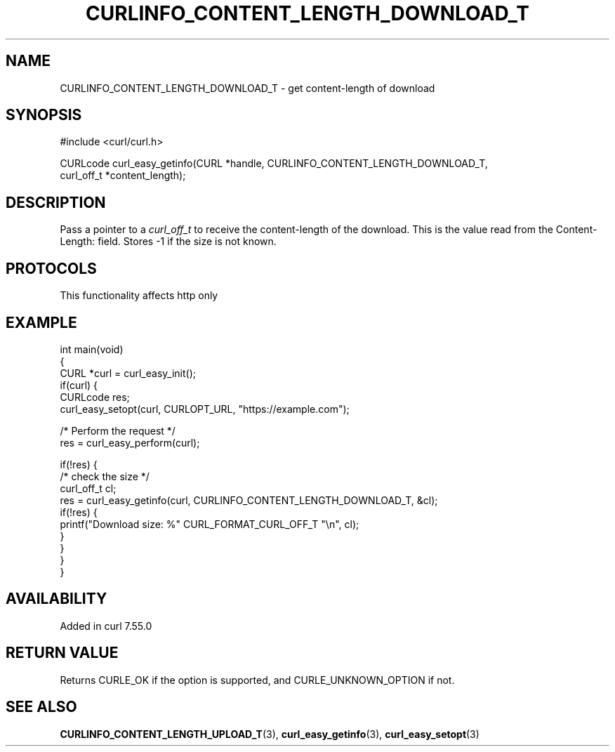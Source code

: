 .\" generated by cd2nroff 0.1 from CURLINFO_CONTENT_LENGTH_DOWNLOAD_T.md
.TH CURLINFO_CONTENT_LENGTH_DOWNLOAD_T 3 "2024-12-09" libcurl
.SH NAME
CURLINFO_CONTENT_LENGTH_DOWNLOAD_T \- get content\-length of download
.SH SYNOPSIS
.nf
#include <curl/curl.h>

CURLcode curl_easy_getinfo(CURL *handle, CURLINFO_CONTENT_LENGTH_DOWNLOAD_T,
                           curl_off_t *content_length);
.fi
.SH DESCRIPTION
Pass a pointer to a \fIcurl_off_t\fP to receive the content\-length of the
download. This is the value read from the Content\-Length: field. Stores \-1 if
the size is not known.
.SH PROTOCOLS
This functionality affects http only
.SH EXAMPLE
.nf
int main(void)
{
  CURL *curl = curl_easy_init();
  if(curl) {
    CURLcode res;
    curl_easy_setopt(curl, CURLOPT_URL, "https://example.com");

    /* Perform the request */
    res = curl_easy_perform(curl);

    if(!res) {
      /* check the size */
      curl_off_t cl;
      res = curl_easy_getinfo(curl, CURLINFO_CONTENT_LENGTH_DOWNLOAD_T, &cl);
      if(!res) {
        printf("Download size: %" CURL_FORMAT_CURL_OFF_T "\\n", cl);
      }
    }
  }
}
.fi
.SH AVAILABILITY
Added in curl 7.55.0
.SH RETURN VALUE
Returns CURLE_OK if the option is supported, and CURLE_UNKNOWN_OPTION if not.
.SH SEE ALSO
.BR CURLINFO_CONTENT_LENGTH_UPLOAD_T (3),
.BR curl_easy_getinfo (3),
.BR curl_easy_setopt (3)
